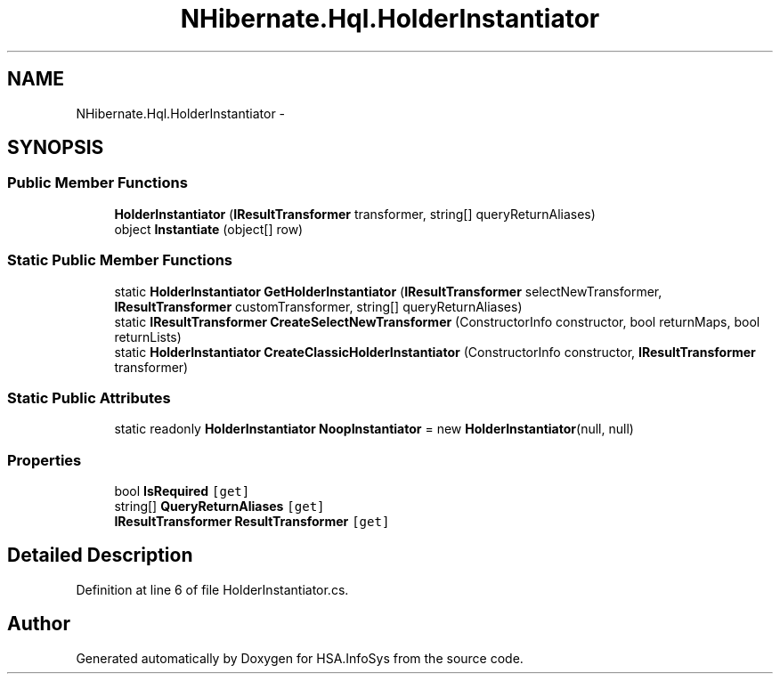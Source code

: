 .TH "NHibernate.Hql.HolderInstantiator" 3 "Fri Jul 5 2013" "Version 1.0" "HSA.InfoSys" \" -*- nroff -*-
.ad l
.nh
.SH NAME
NHibernate.Hql.HolderInstantiator \- 
.SH SYNOPSIS
.br
.PP
.SS "Public Member Functions"

.in +1c
.ti -1c
.RI "\fBHolderInstantiator\fP (\fBIResultTransformer\fP transformer, string[] queryReturnAliases)"
.br
.ti -1c
.RI "object \fBInstantiate\fP (object[] row)"
.br
.in -1c
.SS "Static Public Member Functions"

.in +1c
.ti -1c
.RI "static \fBHolderInstantiator\fP \fBGetHolderInstantiator\fP (\fBIResultTransformer\fP selectNewTransformer, \fBIResultTransformer\fP customTransformer, string[] queryReturnAliases)"
.br
.ti -1c
.RI "static \fBIResultTransformer\fP \fBCreateSelectNewTransformer\fP (ConstructorInfo constructor, bool returnMaps, bool returnLists)"
.br
.ti -1c
.RI "static \fBHolderInstantiator\fP \fBCreateClassicHolderInstantiator\fP (ConstructorInfo constructor, \fBIResultTransformer\fP transformer)"
.br
.in -1c
.SS "Static Public Attributes"

.in +1c
.ti -1c
.RI "static readonly \fBHolderInstantiator\fP \fBNoopInstantiator\fP = new \fBHolderInstantiator\fP(null, null)"
.br
.in -1c
.SS "Properties"

.in +1c
.ti -1c
.RI "bool \fBIsRequired\fP\fC [get]\fP"
.br
.ti -1c
.RI "string[] \fBQueryReturnAliases\fP\fC [get]\fP"
.br
.ti -1c
.RI "\fBIResultTransformer\fP \fBResultTransformer\fP\fC [get]\fP"
.br
.in -1c
.SH "Detailed Description"
.PP 
Definition at line 6 of file HolderInstantiator\&.cs\&.

.SH "Author"
.PP 
Generated automatically by Doxygen for HSA\&.InfoSys from the source code\&.
